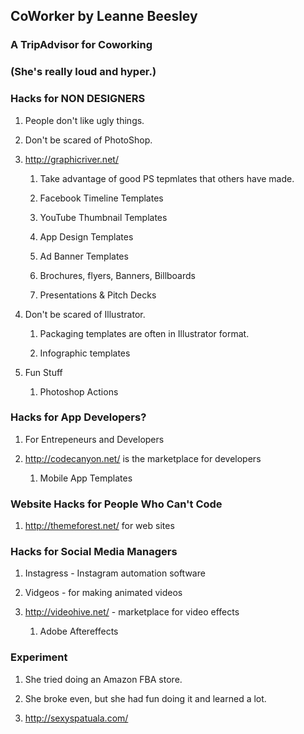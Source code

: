 ** CoWorker by Leanne Beesley
*** A TripAdvisor for Coworking
*** (She's really loud and hyper.)
*** Hacks for NON DESIGNERS
**** People don't like ugly things.
**** Don't be scared of PhotoShop.
**** http://graphicriver.net/
***** Take advantage of good PS tepmlates that others have made.
***** Facebook Timeline Templates
***** YouTube Thumbnail Templates
***** App Design Templates
***** Ad Banner Templates
***** Brochures, flyers, Banners, Billboards
***** Presentations & Pitch Decks
**** Don't be scared of Illustrator.
***** Packaging templates are often in Illustrator format.
***** Infographic templates
**** Fun Stuff
***** Photoshop Actions
*** Hacks for App Developers?
**** For Entrepeneurs and Developers
**** http://codecanyon.net/ is the marketplace for developers
***** Mobile App Templates
*** Website Hacks for People Who Can't Code
**** http://themeforest.net/ for web sites
*** Hacks for Social Media Managers
**** Instagress - Instagram automation software
**** Vidgeos - for making animated videos
**** http://videohive.net/ - marketplace for video effects
***** Adobe Aftereffects
*** Experiment
**** She tried doing an Amazon FBA store.
**** She broke even, but she had fun doing it and learned a lot.
**** http://sexyspatuala.com/
